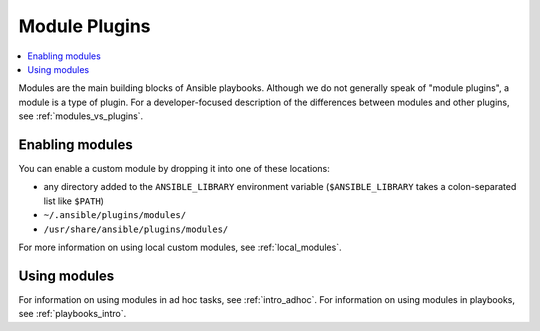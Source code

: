 .. _module_plugins:

Module Plugins
==============

.. contents::
   :local:
   :depth: 2

Modules are the main building blocks of Ansible playbooks. Although we do not generally speak of "module plugins", a module is a type of plugin. For a developer-focused description of the differences between modules and other plugins, see :ref:`modules_vs_plugins`.

.. _enabling_modules:

Enabling modules
----------------

You can enable a custom module by dropping it into one of these locations:

* any directory added to the ``ANSIBLE_LIBRARY`` environment variable (``$ANSIBLE_LIBRARY`` takes a colon-separated list like ``$PATH``)
* ``~/.ansible/plugins/modules/``
* ``/usr/share/ansible/plugins/modules/``

For more information on using local custom modules, see :ref:`local_modules`. 

.. _using_modules:

Using modules
-------------

For information on using modules in ad hoc tasks, see :ref:`intro_adhoc`. For information on using modules in playbooks, see :ref:`playbooks_intro`.

.. seealso::

   :ref:`about_playbooks`
       An introduction to playbooks
   :ref:`inventory_plugins`
       Ansible inventory plugins
   :ref:`callback_plugins`
       Ansible callback plugins
   :ref:`playbooks_filters`
       Jinja2 filter plugins
   :ref:`playbooks_tests`
       Jinja2 test plugins
   :ref:`playbooks_lookups`
       Jinja2 lookup plugins
   `User Mailing List <https://groups.google.com/group/ansible-devel>`_
       Have a question?  Stop by the google group!
   `irc.freenode.net <http://irc.freenode.net>`_
       #ansible IRC chat channel

